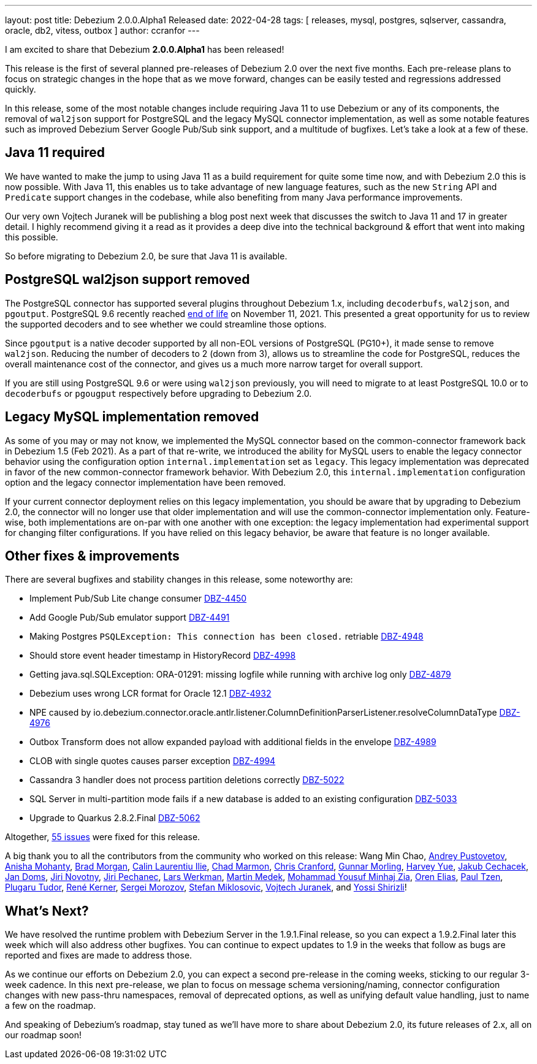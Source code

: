 ---
layout: post
title:  Debezium 2.0.0.Alpha1 Released
date:   2022-04-28
tags: [ releases, mysql, postgres, sqlserver, cassandra, oracle, db2, vitess, outbox ]
author: ccranfor
---

I am excited to share that Debezium *2.0.0.Alpha1* has been released!

This release is the first of several planned pre-releases of Debezium 2.0 over the next five months.
Each pre-release plans to focus on strategic changes in the hope that as we move forward, changes can be easily tested and regressions addressed quickly.

In this release, some of the most notable changes include requiring Java 11 to use Debezium or any of its components,
the removal of `wal2json` support for PostgreSQL and the legacy MySQL connector implementation,
as well as some notable features such as improved Debezium Server Google Pub/Sub sink support,
and a multitude of bugfixes.
Let's take a look at a few of these.

+++<!-- more -->+++

== Java 11 required

We have wanted to make the jump to using Java 11 as a build requirement for quite some time now, and with Debezium 2.0 this is now possible.
With Java 11, this enables us to take advantage of new language features,
such as the new `String` API and `Predicate` support changes in the codebase,
while also benefiting from many Java performance improvements.

Our very own Vojtech Juranek will be publishing a blog post next week that discusses the switch to Java 11 and 17 in greater detail.
I highly recommend giving it a read as it provides a deep dive into the technical background & effort that went into making this possible.

So before migrating to Debezium 2.0, be sure that Java 11 is available.

== PostgreSQL wal2json support removed

The PostgreSQL connector has supported several plugins throughout Debezium 1.x, including `decoderbufs`, `wal2json`, and `pgoutput`.
PostgreSQL 9.6 recently reached https://www.postgresql.org/support/versioning/[end of life] on November 11, 2021.
This presented a great opportunity for us to review the supported decoders and to see whether we could streamline those options.

Since `pgoutput` is a native decoder supported by all non-EOL versions of PostgreSQL (PG10+), it made sense to remove `wal2json`.
Reducing the number of decoders to 2 (down from 3), allows us to streamline the code for PostgreSQL,
reduces the overall maintenance cost of the connector, and gives us a much more narrow target for overall support.

If you are still using PostgreSQL 9.6 or were using `wal2json` previously, you will need to migrate to at least PostgreSQL 10.0 or to `decoderbufs` or `pgougput` respectively before upgrading to Debezium 2.0.

== Legacy MySQL implementation removed

As some of you may or may not know, we implemented the MySQL connector based on the common-connector framework back in Debezium 1.5 (Feb 2021).
As a part of that re-write, we introduced the ability for MySQL users to enable the legacy connector behavior using the configuration option `internal.implementation` set as `legacy`.
This legacy implementation was deprecated in favor of the new common-connector framework behavior.
With Debezium 2.0, this `internal.implementation` configuration option and the legacy connector implementation have been removed.

If your current connector deployment relies on this legacy implementation, you should be aware that by upgrading to Debezium 2.0, the connector will no longer use that older implementation and will use the common-connector implementation only.
Feature-wise, both implementations are on-par with one another with one exception: the legacy implementation had experimental support for changing filter configurations.
If you have relied on this legacy behavior, be aware that feature is no longer available.

== Other fixes & improvements

There are several bugfixes and stability changes in this release, some noteworthy are:

* Implement Pub/Sub Lite change consumer https://issues.redhat.com/browse/DBZ-4450[DBZ-4450]
* Add Google Pub/Sub emulator support https://issues.redhat.com/browse/DBZ-4491[DBZ-4491]
* Making Postgres `PSQLException: This connection has been closed.` retriable https://issues.redhat.com/browse/DBZ-4948[DBZ-4948]
* Should store event header timestamp in HistoryRecord https://issues.redhat.com/browse/DBZ-4998[DBZ-4998]
* Getting java.sql.SQLException: ORA-01291: missing logfile while running with archive log only https://issues.redhat.com/browse/DBZ-4879[DBZ-4879]
* Debezium uses wrong LCR format for Oracle 12.1 https://issues.redhat.com/browse/DBZ-4932[DBZ-4932]
* NPE caused by io.debezium.connector.oracle.antlr.listener.ColumnDefinitionParserListener.resolveColumnDataType https://issues.redhat.com/browse/DBZ-4976[DBZ-4976]
* Outbox Transform does not allow expanded payload with additional fields in the envelope https://issues.redhat.com/browse/DBZ-4989[DBZ-4989]
* CLOB with single quotes causes parser exception https://issues.redhat.com/browse/DBZ-4994[DBZ-4994]
* Cassandra 3 handler does not process partition deletions correctly https://issues.redhat.com/browse/DBZ-5022[DBZ-5022]
* SQL Server in multi-partition mode fails if a new database is added to an existing configuration https://issues.redhat.com/browse/DBZ-5033[DBZ-5033]
* Upgrade to Quarkus 2.8.2.Final https://issues.redhat.com/browse/DBZ-5062[DBZ-5062]

Altogether, https://issues.redhat.com/issues/?jql=project%20%3D%20DBZ%20AND%20fixVersion%20%3D%202.0.0.Alpha1%20ORDER%20BY%20component%20ASC[55 issues] were fixed for this release.

A big thank you to all the contributors from the community who worked on this release:
Wang Min Chao,
https://github.com/jchipmunk[Andrey Pustovetov],
https://github.com/ani-sha[Anisha Mohanty],
https://github.com/bmorganpa[Brad Morgan],
https://github.com/calinilie[Calin Laurentiu Ilie],
https://github.com/chadthman[Chad Marmon],
https://github.com/Naros[Chris Cranford],
https://github.com/gunnarmorling[Gunnar Morling],
https://github.com/harveyyue[Harvey Yue],
https://github.com/jcechace[Jakub Cechacek],
https://github.com/domsj[Jan Doms],
https://github.com/novotnyJiri[Jiri Novotny],
https://github.com/jpechane[Jiri Pechanec],
https://github.com/LarsWerkman[Lars Werkman],
https://github.com/MartinMedek[Martin Medek],
https://github.com/yzia2000[Mohammad Yousuf Minhaj Zia],
https://github.com/zalmane[Oren Elias],
https://github.com/ypt[Paul Tzen],
https://github.com/PlugaruT[Plugaru Tudor],
https://github.com/rk3rn3r[René Kerner],
https://github.com/morozov[Sergei Morozov],
https://github.com/smiklosovic[Stefan Miklosovic],
https://github.com/vjuranek[Vojtech Juranek], and
https://github.com/spicy-sauce[Yossi Shirizli]!

== What's Next?

We have resolved the runtime problem with Debezium Server in the 1.9.1.Final release, so you can expect a 1.9.2.Final later this week which will also address other bugfixes.
You can continue to expect updates to 1.9 in the weeks that follow as bugs are reported and fixes are made to address those.

As we continue our efforts on Debezium 2.0, you can expect a second pre-release in the coming weeks, sticking to our regular 3-week cadence.
In this next pre-release, we plan to focus on message schema versioning/naming, connector configuration changes with new pass-thru namespaces, removal of deprecated options, as well as unifying default value handling, just to name a few on the roadmap.

And speaking of Debezium's roadmap, stay tuned as we'll have more to share about Debezium 2.0, its future releases of 2.x, all on our roadmap soon!
